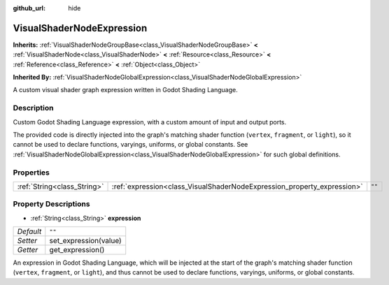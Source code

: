 :github_url: hide

.. Generated automatically by doc/tools/make_rst.py in Godot's source tree.
.. DO NOT EDIT THIS FILE, but the VisualShaderNodeExpression.xml source instead.
.. The source is found in doc/classes or modules/<name>/doc_classes.

.. _class_VisualShaderNodeExpression:

VisualShaderNodeExpression
==========================

**Inherits:** :ref:`VisualShaderNodeGroupBase<class_VisualShaderNodeGroupBase>` **<** :ref:`VisualShaderNode<class_VisualShaderNode>` **<** :ref:`Resource<class_Resource>` **<** :ref:`Reference<class_Reference>` **<** :ref:`Object<class_Object>`

**Inherited By:** :ref:`VisualShaderNodeGlobalExpression<class_VisualShaderNodeGlobalExpression>`

A custom visual shader graph expression written in Godot Shading Language.

Description
-----------

Custom Godot Shading Language expression, with a custom amount of input and output ports.

The provided code is directly injected into the graph's matching shader function (``vertex``, ``fragment``, or ``light``), so it cannot be used to declare functions, varyings, uniforms, or global constants. See :ref:`VisualShaderNodeGlobalExpression<class_VisualShaderNodeGlobalExpression>` for such global definitions.

Properties
----------

+-----------------------------+-------------------------------------------------------------------------+--------+
| :ref:`String<class_String>` | :ref:`expression<class_VisualShaderNodeExpression_property_expression>` | ``""`` |
+-----------------------------+-------------------------------------------------------------------------+--------+

Property Descriptions
---------------------

.. _class_VisualShaderNodeExpression_property_expression:

- :ref:`String<class_String>` **expression**

+-----------+-----------------------+
| *Default* | ``""``                |
+-----------+-----------------------+
| *Setter*  | set_expression(value) |
+-----------+-----------------------+
| *Getter*  | get_expression()      |
+-----------+-----------------------+

An expression in Godot Shading Language, which will be injected at the start of the graph's matching shader function (``vertex``, ``fragment``, or ``light``), and thus cannot be used to declare functions, varyings, uniforms, or global constants.

.. |virtual| replace:: :abbr:`virtual (This method should typically be overridden by the user to have any effect.)`
.. |const| replace:: :abbr:`const (This method has no side effects. It doesn't modify any of the instance's member variables.)`
.. |vararg| replace:: :abbr:`vararg (This method accepts any number of arguments after the ones described here.)`
